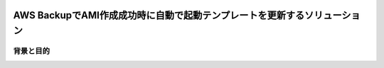 .. image:: ./doc/001samune.png

=====================================================================
AWS BackupでAMI作成成功時に自動で起動テンプレートを更新するソリューション
=====================================================================

背景と目的
==========
